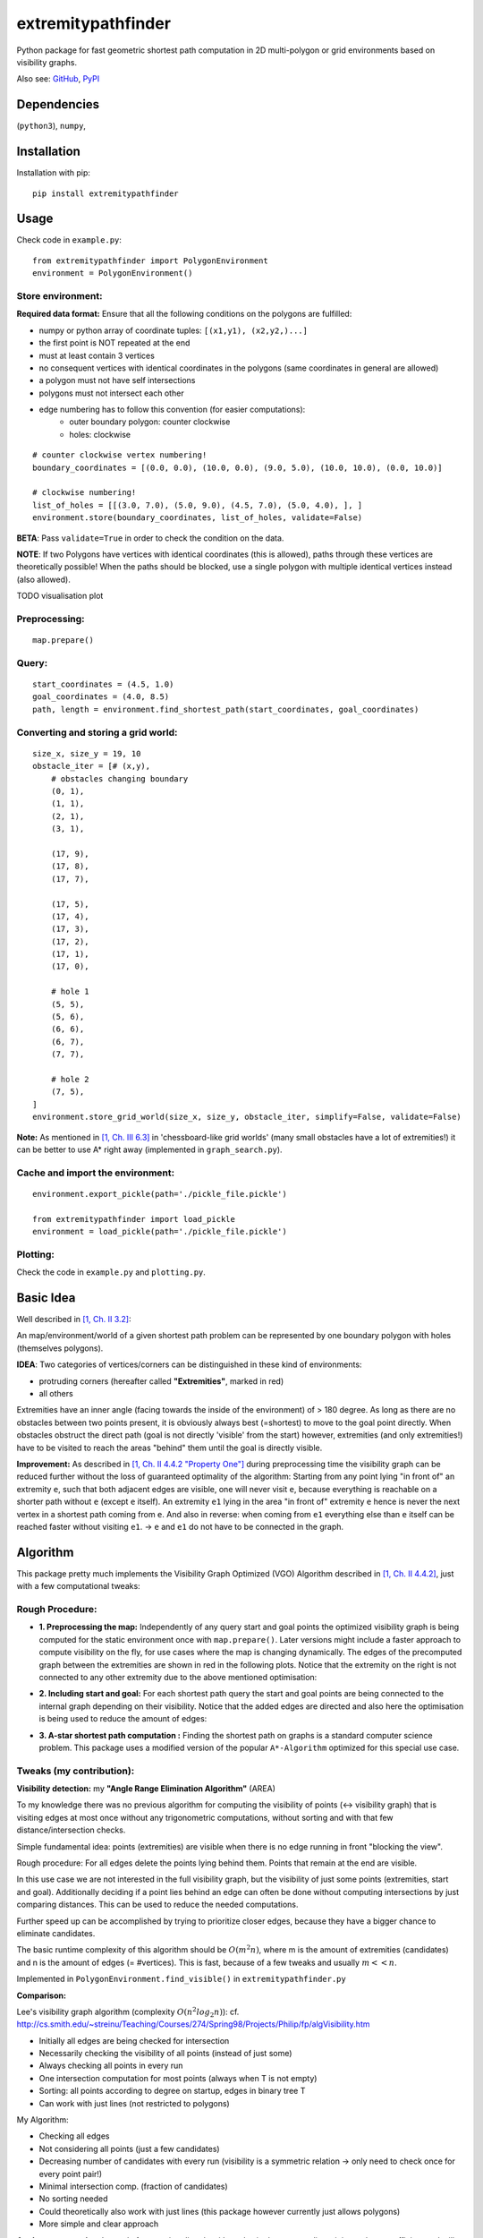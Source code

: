 ===================
extremitypathfinder
===================





.. image:: https://travis-ci.org/MrMinimal64/extremitypathfinder.svg?branch=master
    :target: https://travis-ci.org/MrMinimal64/extremitypathfinder


.. image:: https://img.shields.io/pypi/wheel/extremitypathfinder.svg
    :target: https://pypi.python.org/pypi/extremitypathfinder


.. image:: https://img.shields.io/pypi/v/extremitypathfinder.svg
    :target: https://pypi.python.org/pypi/extremitypathfinder



Python package for fast geometric shortest path computation in 2D multi-polygon or grid environments based on visibility graphs.


.. image:: ./img/grid_graph_path_plot.png

Also see:
`GitHub <https://github.com/MrMinimal64/extremitypathfinder>`__,
`PyPI <https://pypi.python.org/pypi/extremitypathfinder/>`__


Dependencies
============

(``python3``),
``numpy``,


Installation
============


Installation with pip:

::

    pip install extremitypathfinder





Usage
=====

Check code in ``example.py``:


::

    from extremitypathfinder import PolygonEnvironment
    environment = PolygonEnvironment()



Store environment:
__________________


**Required data format:**
Ensure that all the following conditions on the polygons are fulfilled:

- numpy or python array of coordinate tuples: ``[(x1,y1), (x2,y2,)...]``
- the first point is NOT repeated at the end
- must at least contain 3 vertices
- no consequent vertices with identical coordinates in the polygons (same coordinates in general are allowed)
- a polygon must not have self intersections
- polygons must not intersect each other
- edge numbering has to follow this convention (for easier computations):
    - outer boundary polygon: counter clockwise
    - holes: clockwise


::

    # counter clockwise vertex numbering!
    boundary_coordinates = [(0.0, 0.0), (10.0, 0.0), (9.0, 5.0), (10.0, 10.0), (0.0, 10.0)]

    # clockwise numbering!
    list_of_holes = [[(3.0, 7.0), (5.0, 9.0), (4.5, 7.0), (5.0, 4.0), ], ]
    environment.store(boundary_coordinates, list_of_holes, validate=False)

**BETA**: Pass ``validate=True`` in order to check the condition on the data.

**NOTE**: If two Polygons have vertices with identical coordinates (this is allowed), paths through these vertices are theoretically possible!
When the paths should be blocked, use a single polygon with multiple identical vertices instead (also allowed).


TODO visualisation plot


Preprocessing:
______________


::

    map.prepare()



Query:
______


::


    start_coordinates = (4.5, 1.0)
    goal_coordinates = (4.0, 8.5)
    path, length = environment.find_shortest_path(start_coordinates, goal_coordinates)



Converting and storing a grid world:
____________________________________


::

    size_x, size_y = 19, 10
    obstacle_iter = [# (x,y),
        # obstacles changing boundary
        (0, 1),
        (1, 1),
        (2, 1),
        (3, 1),

        (17, 9),
        (17, 8),
        (17, 7),

        (17, 5),
        (17, 4),
        (17, 3),
        (17, 2),
        (17, 1),
        (17, 0),

        # hole 1
        (5, 5),
        (5, 6),
        (6, 6),
        (6, 7),
        (7, 7),

        # hole 2
        (7, 5),
    ]
    environment.store_grid_world(size_x, size_y, obstacle_iter, simplify=False, validate=False)



.. image:: ./img/grid_map_plot.png


**Note:** As mentioned in `[1, Ch. III 6.3] <http://www.cs.au.dk/~gerth/advising/thesis/anders-strand-holm-vinther_magnus-strand-holm-vinther.pdf>`__ in 'chessboard-like grid worlds' (many small obstacles have a lot of extremities!) it can be better to use A* right away (implemented in ``graph_search.py``).


Cache and import the environment:
______________________________________________


::

    environment.export_pickle(path='./pickle_file.pickle')

    from extremitypathfinder import load_pickle
    environment = load_pickle(path='./pickle_file.pickle')



Plotting:
_________


Check the code in ``example.py`` and ``plotting.py``.


Basic Idea
==========


Well described in `[1, Ch. II 3.2] <http://www.cs.au.dk/~gerth/advising/thesis/anders-strand-holm-vinther_magnus-strand-holm-vinther.pdf>`__:

An map/environment/world of a given shortest path problem can be represented by one boundary polygon with holes (themselves polygons).

**IDEA**: Two categories of vertices/corners can be distinguished in these kind of environments:

* protruding corners (hereafter called **"Extremities"**, marked in red)
* all others

.. image:: ./img/map_plot.png


Extremities have an inner angle (facing towards the inside of the environment) of > 180 degree.
As long as there are no obstacles between two points present, it is obviously always best (=shortest) to move to the goal point directly.
When obstacles obstruct the direct path (goal is not directly 'visible' from the start) however, extremities (and only extremities!) have to be visited to reach the areas "behind" them until the goal is directly visible.

**Improvement:** As described in `[1, Ch. II 4.4.2 "Property One"] <http://www.cs.au.dk/~gerth/advising/thesis/anders-strand-holm-vinther_magnus-strand-holm-vinther.pdf>`__ during preprocessing time the visibility graph can be reduced further without the loss of guaranteed optimality of the algorithm:
Starting from any point lying "in front of" an extremity ``e``, such that both adjacent edges are visible, one will never visit ``e``, because everything is reachable on a shorter path without ``e`` (except ``e`` itself). An extremity ``e1`` lying in the area "in front of"
extremity ``e`` hence is never the next vertex in a shortest path coming from ``e``. And also in reverse: when coming from ``e1`` everything else than ``e`` itself can be reached faster without visiting ``e1``. -> ``e`` and ``e1`` do not have to be connected in the graph.


Algorithm
=========

This package pretty much implements the Visibility Graph Optimized (VGO) Algorithm described in `[1, Ch. II 4.4.2] <http://www.cs.au.dk/~gerth/advising/thesis/anders-strand-holm-vinther_magnus-strand-holm-vinther.pdf>`__, just with a few computational tweaks:


Rough Procedure:
________________

- **1. Preprocessing the map:** Independently of any query start and goal points the optimized visibility graph is being computed for the static environment once with ``map.prepare()``. Later versions might include a faster approach to compute visibility on the fly, for use cases where the map is changing dynamically. The edges of the precomputed graph between the extremities are shown in red in the following plots. Notice that the extremity on the right is not connected to any other extremity due to the above mentioned optimisation:


.. image:: ./img/prepared_map_plot.png


- **2. Including start and goal:** For each shortest path query the start and goal points are being connected to the internal graph depending on their visibility. Notice that the added edges are directed and also here the optimisation is being used to reduce the amount of edges:

.. image:: ./img/graph_plot.png

- **3. A-star shortest path computation :** Finding the shortest path on graphs is a standard computer science problem. This package uses a modified version of the popular ``A*-Algorithm`` optimized for this special use case.

.. image:: ./img/graph_path_plot.png



Tweaks (my contribution):
_________________________

**Visibility detection:** my **"Angle Range Elimination Algorithm"** (AREA)

To my knowledge there was no previous algorithm for computing the visibility of points (<-> visibility graph) that is visiting edges at most once without any trigonometric computations, without sorting and with that few distance/intersection checks.

Simple fundamental idea: points (extremities) are visible when there is no edge running in front "blocking the view".

Rough procedure: For all edges delete the points lying behind them. Points that remain at the end are visible.

In this use case we are not interested in the full visibility graph, but the visibility of just some points (extremities, start and goal). Additionally deciding if a point lies behind an edge can often be done without computing intersections by just comparing distances. This can be used to reduce the needed computations.

Further speed up can be accomplished by trying to prioritize closer edges, because they have a bigger chance to eliminate candidates.

The basic runtime complexity of this algorithm should be :math:`O(m^2 n)`, where m is the amount of extremities (candidates) and n is the amount of edges (= #vertices). This is fast, because of a few tweaks and usually :math:`m << n`.

Implemented in ``PolygonEnvironment.find_visible()`` in ``extremitypathfinder.py``

**Comparison:**

Lee's visibility graph algorithm (complexity :math:`O(n^2 log_2 n)`): cf. http://cs.smith.edu/~streinu/Teaching/Courses/274/Spring98/Projects/Philip/fp/algVisibility.htm

- Initially all edges are being checked for intersection
- Necessarily checking the visibility of all points (instead of just some)
- Always checking all points in every run
- One intersection computation for most points (always when T is not empty)
- Sorting: all points according to degree on startup, edges in binary tree T
- Can work with just lines (not restricted to polygons)



My Algorithm:

- Checking all edges
- Not considering all points (just a few candidates)
- Decreasing number of candidates with every run (visibility is a symmetric relation -> only need to check once for every point pair!)
- Minimal intersection comp. (fraction of candidates)
- No sorting needed
- Could theoretically also work with just lines (this package however currently just allows polygons)
- More simple and clear approach



**Angle representation**: Instead of computing directly with angles in degree or radians, it is much more efficient and still sufficient to use a representation that is mapping an angle to a range :math:`a \in [0.0 ; 4.0[` (:math:`[0.0 ; 1.0[` in all 4 quadrants). This can be done without computationally expensive trigonometric functions!
Check the implementation in class ``AngleRepresentation`` in ``helper_classes.py``.


**Modifications to A-star:** The basic algorithm has been modified to exploit the following geometrical property of this specific task (and hence also the extracted graph):

    It is always shortest to directly reach a node instead of visiting other nodes first
    (there is never an advantage through reduced edge weight).

This can be exploited in a lot of cases to make A* terminate earlier than for general graphs:

- no need to revisit nodes (path only gets longer)

- when the goal is directly reachable, there can be no other shorter path to it -> terminate.

- not all neighbours of the current node have to be checked like in vanilla A* before continuing to the next node.

Implemented in ``graph_search.py``


**Laziness:** I will write this later...


Comparison to pyvisgraph
========================

This package is similar to `pyvisgraph <https://github.com/TaipanRex/pyvisgraph>`__ which uses Lee's algorithm.


**Pros:**

- very reduced visibility graph (time and memory!)
- algorithms optimized for path finding
- possibility to convert and use grid worlds


**Cons:**

- parallel computing not supported so far
- no existing speed comparison


Contact
=======

Most certainly there is stuff I missed, things I could have optimized even further or explained more clearly, etc. I would be really glad to get some feedback on my code.

If you encounter any bugs, have suggestions, criticism, etc.
feel free to **open an Issue**, **add a Pull Requests** on Git or ...

contact me: *[python] {*-at-*} [michelfe] {-*dot*-} [it]*



License
=======

``extremitypathfinder`` is distributed under the terms of the MIT license
(see LICENSE.txt).


References
==========

[1] Vinther, Anders Strand-Holm, Magnus Strand-Holm Vinther, and Peyman Afshani. `"Pathfinding in Two-dimensional Worlds" <http://www.cs.au.dk/~gerth/advising/thesis/anders-strand-holm-vinther_magnus-strand-holm-vinther.pdf>`__. no. June (2015).



Useful Links:
=============

Open source C++ library for 2D floating-point visibility algorithms, path planning: https://karlobermeyer.github.io/VisiLibity1/

Python binding of VisiLibity: https://github.com/tsaoyu/PyVisiLibity

Paper about Lee's algorithm: http://www.dav.ee/papers/Visibility_Graph_Algorithm.pdf

C implementation of Lee's algorithm: https://github.com/davetcoleman/visibility_graph


